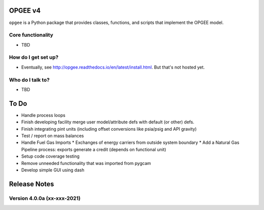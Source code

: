 OPGEE v4
=======

``opgee`` is a Python package that provides classes, functions, and scripts that implement the OPGEE model.

Core functionality
------------------

* TBD

How do I get set up?
----------------------

* Eventually, see http://opgee.readthedocs.io/en/latest/install.html. But that's not hosted yet.

Who do I talk to?
------------------

* TBD


To Do
===========
* Handle process loops
* Finish developing facility merge user model/attribute defs with default (or other) defs.
* Finish integrating pint units (including offset conversions like psia/psig and API gravity)
* Test / report on mass balances
* Handle Fuel Gas Imports
  * Exchanges of energy carriers from outside system boundary
  * Add a Natural Gas Pipeline process: exports generate a credit (depends on functional unit)
* Setup code coverage testing
* Remove unneeded functionality that was imported from pygcam
* Develop simple GUI using dash


Release Notes
==============

Version 4.0.0a (xx-xxx-2021)
----------------------------
